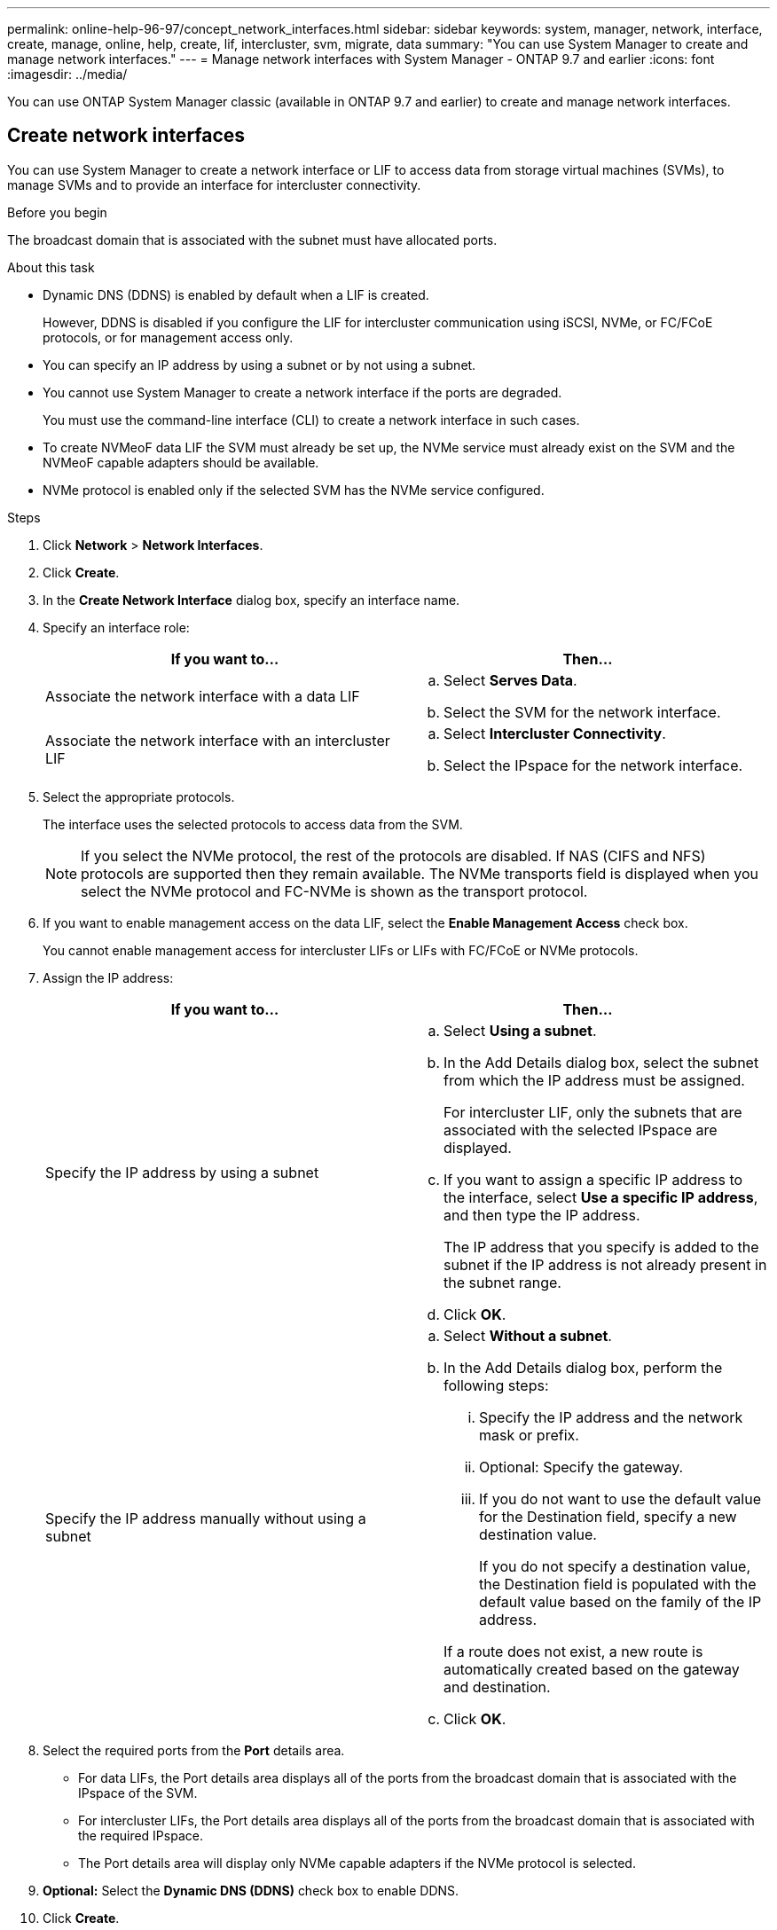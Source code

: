 ---
permalink: online-help-96-97/concept_network_interfaces.html
sidebar: sidebar
keywords: system, manager, network, interface, create, manage, online, help, create, lif, intercluster, svm, migrate, data
summary: "You can use System Manager to create and manage network interfaces."
---
= Manage network interfaces with System Manager - ONTAP 9.7 and earlier
:icons: font
:imagesdir: ../media/

[.lead]
You can use ONTAP System Manager classic (available in ONTAP 9.7 and earlier) to create and manage network interfaces.

== Create network interfaces

You can use System Manager to create a network interface or LIF to access data from storage virtual machines (SVMs), to manage SVMs and to provide an interface for intercluster connectivity.

.Before you begin

The broadcast domain that is associated with the subnet must have allocated ports.

.About this task

* Dynamic DNS (DDNS) is enabled by default when a LIF is created.
+
However, DDNS is disabled if you configure the LIF for intercluster communication using iSCSI, NVMe, or FC/FCoE protocols, or for management access only.

* You can specify an IP address by using a subnet or by not using a subnet.
* You cannot use System Manager to create a network interface if the ports are degraded.
+
You must use the command-line interface (CLI) to create a network interface in such cases.

* To create NVMeoF data LIF the SVM must already be set up, the NVMe service must already exist on the SVM and the NVMeoF capable adapters should be available.
* NVMe protocol is enabled only if the selected SVM has the NVMe service configured.

.Steps

. Click *Network* > *Network Interfaces*.
. Click *Create*.
. In the *Create Network Interface* dialog box, specify an interface name.
. Specify an interface role:
+
[options="header"]
|===
| If you want to...| Then...
a|
Associate the network interface with a data LIF
a|

 .. Select *Serves Data*.
 .. Select the SVM for the network interface.

a|
Associate the network interface with an intercluster LIF
a|

 .. Select *Intercluster Connectivity*.
 .. Select the IPspace for the network interface.

|===

. Select the appropriate protocols.
+
The interface uses the selected protocols to access data from the SVM.
+
[NOTE]
====
If you select the NVMe protocol, the rest of the protocols are disabled. If NAS (CIFS and NFS) protocols are supported then they remain available. The NVMe transports field is displayed when you select the NVMe protocol and FC-NVMe is shown as the transport protocol.
====

. If you want to enable management access on the data LIF, select the *Enable Management Access* check box.
+
You cannot enable management access for intercluster LIFs or LIFs with FC/FCoE or NVMe protocols.

. Assign the IP address:
+
[options="header"]
|===
| If you want to...| Then...
a|
Specify the IP address by using a subnet
a|

 .. Select *Using a subnet*.
 .. In the Add Details dialog box, select the subnet from which the IP address must be assigned.
+
For intercluster LIF, only the subnets that are associated with the selected IPspace are displayed.

 .. If you want to assign a specific IP address to the interface, select *Use a specific IP address*, and then type the IP address.
+
The IP address that you specify is added to the subnet if the IP address is not already present in the subnet range.

 .. Click *OK*.

a|
Specify the IP address manually without using a subnet
a|

 .. Select *Without a subnet*.
 .. In the Add Details dialog box, perform the following steps:
  ... Specify the IP address and the network mask or prefix.
  ... Optional: Specify the gateway.
  ... If you do not want to use the default value for the Destination field, specify a new destination value.
+
If you do not specify a destination value, the Destination field is populated with the default value based on the family of the IP address.

+
If a route does not exist, a new route is automatically created based on the gateway and destination.
 .. Click *OK*.

|===

. Select the required ports from the *Port* details area.
 ** For data LIFs, the Port details area displays all of the ports from the broadcast domain that is associated with the IPspace of the SVM.
 ** For intercluster LIFs, the Port details area displays all of the ports from the broadcast domain that is associated with the required IPspace.
 ** The Port details area will display only NVMe capable adapters if the NVMe protocol is selected.
. *Optional:* Select the *Dynamic DNS (DDNS)* check box to enable DDNS.
. Click *Create*.

== Edit network interface settings

You can use System Manager to modify the network interface to enable management access for a data LIF.

.About this task

* You cannot modify the network settings of cluster LIFs, cluster management LIFs, or node management LIFs through System Manager.
* You cannot enable management access for an intercluster LIF.

.Steps

. Click *Network* > *Network Interfaces*.
. Select the interface that you want to modify, and then click *Edit*.
. In the *Edit Network Interface* dialog box, modify the network interface settings as required.
. Click *Save and Close*.

== Delete network interfaces

You can use System Manager to delete a network interface to free the IP address of the interface and then use the IP address for a different purpose.

.Before you begin

The status of the network interface must be disabled.

.Steps

. Click *Network* > *Network Interfaces*.
. Select the interface that you want to delete, and then click *Delete*.
. Select the confirmation check box, and then click *Delete*.

== Migrate a LIF

You can use System Manager to migrate a data LIF or a cluster management LIF to a different port on the same node or on a different node within the cluster if the source port is faulty or requires maintenance.

.Before you begin

The destination node and ports must be operational and must be able to access the same network as the source port.

.About this task

* If you are removing the NIC from the node, you must migrate the LIFs that are hosted on the ports belonging to the NIC to other ports in the cluster.
* You cannot migrate iSCSI LIFs or FC LIFs.

.Steps

. Click *Network* > *Network Interfaces*.
. Select the interface that you want to migrate, and then click *Migrate*.
. In the *Migrate Interface* dialog box, select the destination port to which you want to migrate the LIF.
. *Optional:* Select the *Migrate Permanently* check box if you want to set the destination port as the new home port for the LIF.
. Click *Migrate*.


*Related information*

xref:reference_network_window.adoc[Network window]

xref:task_configuring_iscsi_protocol_on_svms.adoc[Configuring iSCSI protocol on SVMs]

https://docs.netapp.com/us-en/ontap/concepts/index.html[ONTAP concepts]

https://docs.netapp.com/us-en/ontap/networking/index.html[Network management]

// 2021-12-10, Created by Aoife, sm-classic-rework
